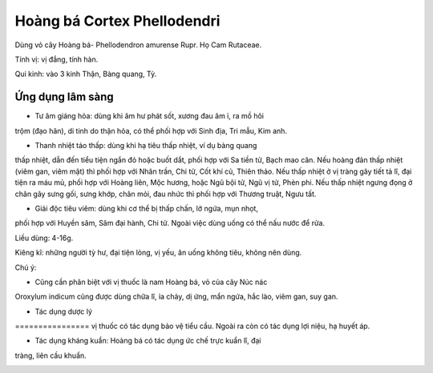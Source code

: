 .. _plants_hoang_ba:

Hoàng bá Cortex Phellodendri
############################

Dùng vỏ cây Hoàng bá- Phellodendron amurense Rupr. Họ Cam Rutaceae.

Tính vị: vị đắng, tính hàn.

Qui kinh: vào 3 kinh Thận, Bàng quang, Tỳ.

Ứng dụng lâm sàng
=================


- Tư âm giáng hỏa: dùng khi âm hư phát sốt, xương đau âm ỉ, ra mồ hôi
trộm (đạo hãn), di tinh do thận hỏa, có thể phối hợp với Sinh địa, Tri
mẫu, Kim anh.

- Thanh nhiệt táo thấp: dùng khi hạ tiêu thấp nhiệt, ví dụ bàng quang
thấp nhiệt, dẫn đến tiểu tiện ngắn đỏ hoặc buốt dắt, phối hợp với Sa
tiền tử, Bạch mao căn. Nếu hoàng đản thấp nhiệt (viêm gan, viêm mật) thì
phối hợp với Nhân trần, Chi tử, Cốt khí củ, Thiên thảo. Nếu thấp nhiệt ở
vị tràng gây tiết tả lî, đại tiện ra máu mủ, phối hợp với Hoàng liên,
Mộc hương, hoặc Ngũ bội tử, Ngũ vị tử, Phèn phi. Nếu thấp nhiệt ngưng
đọng ở chân gây sưng gối, sưng khớp, chân mỏi, đau nhức thì phối hợp với
Thương truật, Ngưu tất.

- Giải độc tiêu viêm: dùng khi cơ thể bị thấp chấn, lở ngứa, mụn nhọt,
phối hợp với Huyền sâm, Sâm đại hành, Chi tử. Ngoài việc dùng uống có
thể nấu nước để rửa.

Liều dùng: 4-16g.

Kiêng kî: những người tỳ hư, đại tiện lỏng, vị yếu, ăn uống không tiêu,
không nên dùng.

Chú ý:

- Cũng cần phân biệt với vị thuốc là nam Hoàng bá, vỏ của cây Núc nác
Oroxylum indicum cũng được dùng chữa lî, ỉa chảy, dị ứng, mẩn ngứa, hắc
lào, viêm gan, suy gan.

- Tác dụng dược lý
================ vị thuốc có tác dụng bảo vệ tiểu cầu. Ngoài ra còn
có tác dụng lợi niệu, hạ huyết áp.

- Tác dụng kháng kuẩn: Hoàng bá có tác dụng ức chế trực kuẩn lî, đại
tràng, liên cầu khuẩn.

..  image:: HOANGBA.JPG
   :width: 50px
   :height: 50px
   :target: HOANGBA_.HTM
